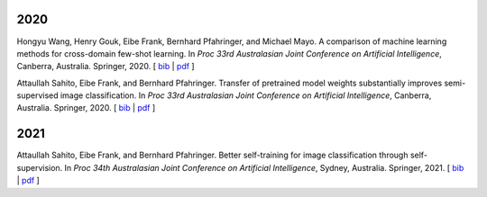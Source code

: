 .. title: Publications
.. slug: publications
.. date: 2022-02-24 09:00:00 UTC+13:00
.. tags: 
.. category:
.. link: 
.. description: 
.. type: text
.. status: 

2020
====

Hongyu Wang, Henry Gouk, Eibe Frank, Bernhard Pfahringer, and Michael Mayo. A comparison of machine learning methods for cross-domain few-shot learning. In *Proc 33rd Australasian Joint Conference on Artificial Intelligence*, Canberra, Australia. Springer, 2020. [ `bib <https://www.cs.waikato.ac.nz/~eibe/eibe_publications_bib.html#wang20:_compar_machin_learn_method_cross>`__ | `pdf <http://www.cs.waikato.ac.nz/~eibe/pubs/AJCAI.pdf>`__ ] 

Attaullah Sahito, Eibe Frank, and Bernhard Pfahringer. Transfer of pretrained model weights substantially improves semi-supervised image classification. In *Proc 33rd Australasian Joint Conference on Artificial Intelligence*, Canberra, Australia. Springer, 2020.  [ `bib <https://www.cs.waikato.ac.nz/~eibe/eibe_publications_bib.html#sahito20:_trans_pretr_model_weigh_subst>`__ | `pdf <https://www.cs.waikato.ac.nz/~eibe/pubs/Transfer_Learning_camera_ready.pdf>`__ ]

2021
====

Attaullah Sahito, Eibe Frank, and Bernhard Pfahringer. Better self-training for image classification through self-supervision. In *Proc 34th Australasian Joint Conference on Artificial Intelligence*, Sydney, Australia. Springer, 2021. [ `bib <https://www.cs.waikato.ac.nz/~eibe/eibe_publications_bib.html#sahito21:_better_self_image_class_self>`__ | `pdf <https://www.cs.waikato.ac.nz/~eibe/pubs/Self_supervised_Paper.pdf>`__ ]
